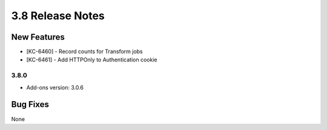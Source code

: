 .. _Version38ReleaseNotes:

3.8 Release Notes
==================

New Features
------------
- [KC-6460] - Record counts for Transform jobs
- [KC-6461] - Add HTTPOnly to Authentication cookie

3.8.0
^^^^^
- Add-ons version: 3.0.6

Bug Fixes
---------
None
